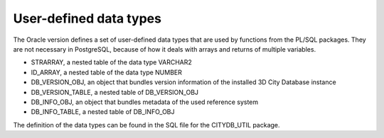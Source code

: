 User-defined data types
-----------------------

The Oracle version defines a set of user-defined data types that are
used by functions from the PL/SQL packages. They are not necessary in
PostgreSQL, because of how it deals with arrays and returns of multiple
variables.

-  STRARRAY, a nested table of the data type VARCHAR2

-  ID_ARRAY, a nested table of the data type NUMBER

-  DB_VERSION_OBJ, an object that bundles version information of the
   installed 3D City Database instance

-  DB_VERSION_TABLE, a nested table of DB_VERSION_OBJ

-  DB_INFO_OBJ, an object that bundles metadata of the used reference
   system

-  DB_INFO_TABLE, a nested table of DB_INFO_OBJ

The definition of the data types can be found in the SQL file for the
CITYDB_UTIL package.
